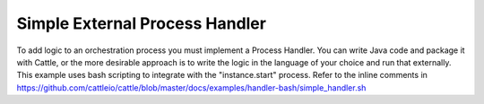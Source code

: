 .. _simple_handler:

Simple External Process Handler
===============================

To add logic to an orchestration process you must implement a Process Handler.  You can write Java code and package it with Cattle, or the more desirable approach is to write the logic in the language of your choice and run that externally.  This example uses bash scripting to integrate with the "instance.start" process.  Refer to the inline comments in https://github.com/cattleio/cattle/blob/master/docs/examples/handler-bash/simple_handler.sh

